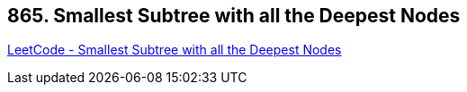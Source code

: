 == 865. Smallest Subtree with all the Deepest Nodes

https://leetcode.com/problems/smallest-subtree-with-all-the-deepest-nodes/[LeetCode - Smallest Subtree with all the Deepest Nodes]

